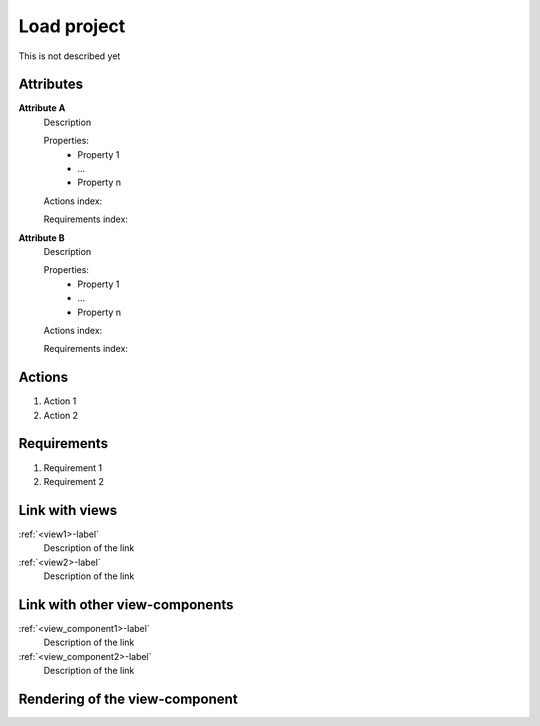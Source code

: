 Load project
------------

This is not described yet

Attributes
^^^^^^^^^^
.. Please refer to the definition of what an attribute is in the tool_interface.rst file
.. The properties should be filled in only if applicable.

**Attribute A**
    Description

    Properties:
        * Property 1
        * ...
        * Property n

    Actions index:

    Requirements index:

.. [One liner] corresponding indexes from the Actions and Requirements paragraph below

**Attribute B**
    Description

    Properties:
        * Property 1
        * ...
        * Property n

    Actions index:

    Requirements index:

.. [One liner] corresponding indexes from the Actions and Requirements paragraph below

Actions
^^^^^^^
..
    an action is something one can perform directly from the view-component
    (i.e. "clicking on this attribute should update this other attribute")

1. Action 1
2. Action 2

Requirements
^^^^^^^^^^^^
..
    a requirement is a binding rule which cannot be described directly by an action
    or which describes redundant actions
    (i.e. "it should not be possible to click on this attribute while the value of this other
    attribute is not defined", or "after changing the value of an already defined attribute,
    one should see a difference in the rendering of the attribute"

1. Requirement 1
2. Requirement 2

Link with views
^^^^^^^^^^^^^^^
.. use :ref:`<view>-label` to cross link to the view's description directly

:ref:`<view1>-label`
    Description of the link

:ref:`<view2>-label`
    Description of the link

Link with other view-components
^^^^^^^^^^^^^^^^^^^^^^^^^^^^^^^
.. use :ref:`<view_component>-label` to cross link to the view-component's description directly

:ref:`<view_component1>-label`
    Description of the link

:ref:`<view_component2>-label`
    Description of the link

Rendering of the view-component
^^^^^^^^^^^^^^^^^^^^^^^^^^^^^^^
.. TBD
